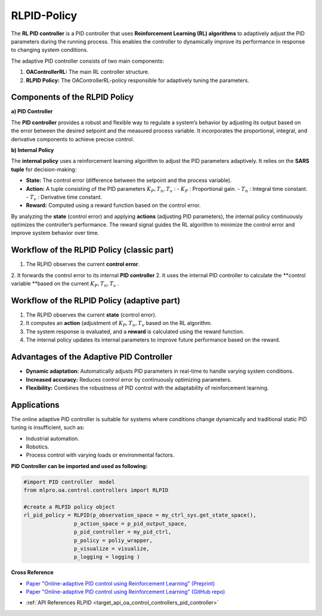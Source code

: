 RLPID-Policy 
==============================

The **RL PID controller** is a PID controller that uses **Reinforcement Learning (RL) algorithms** to adaptively adjust the PID parameters during the running process. This enables the controller to dynamically improve its performance in response to changing system conditions.

The adaptive PID controller consists of two main components:

1. **OAControllerRL:** The main RL controller structure.
2. **RLPID Policy:** The OAControllerRL-policy responsible for adaptively tuning the parameters.

Components of the RLPID Policy
------------------------------------------

**a) PID Controller**


The **PID controller** provides a robust and flexible way to regulate a system’s behavior by adjusting its output based on the error between the desired setpoint and the measured process variable. It incorporates the proportional, integral, and derivative components to achieve precise control.

**b) Internal Policy**


The **internal policy** uses a reinforcement learning algorithm to adjust the PID parameters adaptively. It relies on the **SARS tuple** for decision-making:

- **State:** The control error (difference between the setpoint and the process variable).  
- **Action:** A tuple consisting of the PID parameters :math:`K_P, T_n,T_v` :  
  - :math:`K_P` : Proportional gain.  
  - :math:`T_n` : Integral time constant.  
  - :math:`T_v` : Derivative time constant.  
- **Reward:** Computed using a reward function based on the control error.

By analyzing the **state** (control error) and applying **actions** (adjusting PID parameters), the internal policy continuously optimizes the controller’s performance. The reward signal guides the RL algorithm to minimize the control error and improve system behavior over time.


.. image::
    images/RLPID.png
    :width: 550 px

Workflow of the RLPID Policy (classic part)
--------------------------------------------

1. The RLPID observes the current **control error**. 
2. It forwards the control error to its internal **PID controller**
2. It uses the internal PID controller to calculate the **control variable **based on the current :math:`K_P, T_n,T_v` .


Workflow of the RLPID Policy (adaptive part)
--------------------------------------------

1. The RLPID observes the current **state** (control error).  
2. It computes an **action** (adjustment of :math:`K_P, T_n,T_v` based on the RL algorithm.  
3. The system response is evaluated, and a **reward** is calculated using the reward function.  
4. The internal policy updates its internal parameters to improve future performance based on the reward.

Advantages of the Adaptive PID Controller
------------------------------------------

- **Dynamic adaptation:** Automatically adjusts PID parameters in real-time to handle varying system conditions.
- **Increased accuracy:** Reduces control error by continuously optimizing parameters.
- **Flexibility:** Combines the robustness of PID control with the adaptability of reinforcement learning.

Applications
------------

The online adaptive PID controller is suitable for systems where conditions change dynamically and traditional static PID tuning is insufficient, such as:

- Industrial automation.
- Robotics.
- Process control with varying loads or environmental factors.


**PID Controller can be imported and used as following:**

.. code-block:: python

    #import PID controller  model
    from mlpro.oa.control.controllers import RLPID

    #create a RLPID policy object
    rl_pid_policy = RLPID(p_observation_space = my_ctrl_sys.get_state_space(),
                    p_action_space = p_pid_output_space,
                    p_pid_controller = my_pid_ctrl,
                    p_policy = poliy_wrapper,
                    p_visualize = visualize,
                    p_logging = logging )



**Cross Reference**

- `Paper "Online-adaptive PID control using Reinforcement Learning" (Preprint) <https://www.researchgate.net/publication/388816787_Online-adaptive_PID_control_using_Reinforcement_Learning>`_   
- `Paper "Online-adaptive PID control using Reinforcement Learning" (GitHub repo) <https://github.com/fhswf/paper-da-ieee-codit-2025>`_
.. - :ref:`Howto_OA_CONTROL_101 <Howto_OA_CONTROL_101>`
- :ref:`API References RLPID <target_api_oa_control_controllers_pid_controller>`


